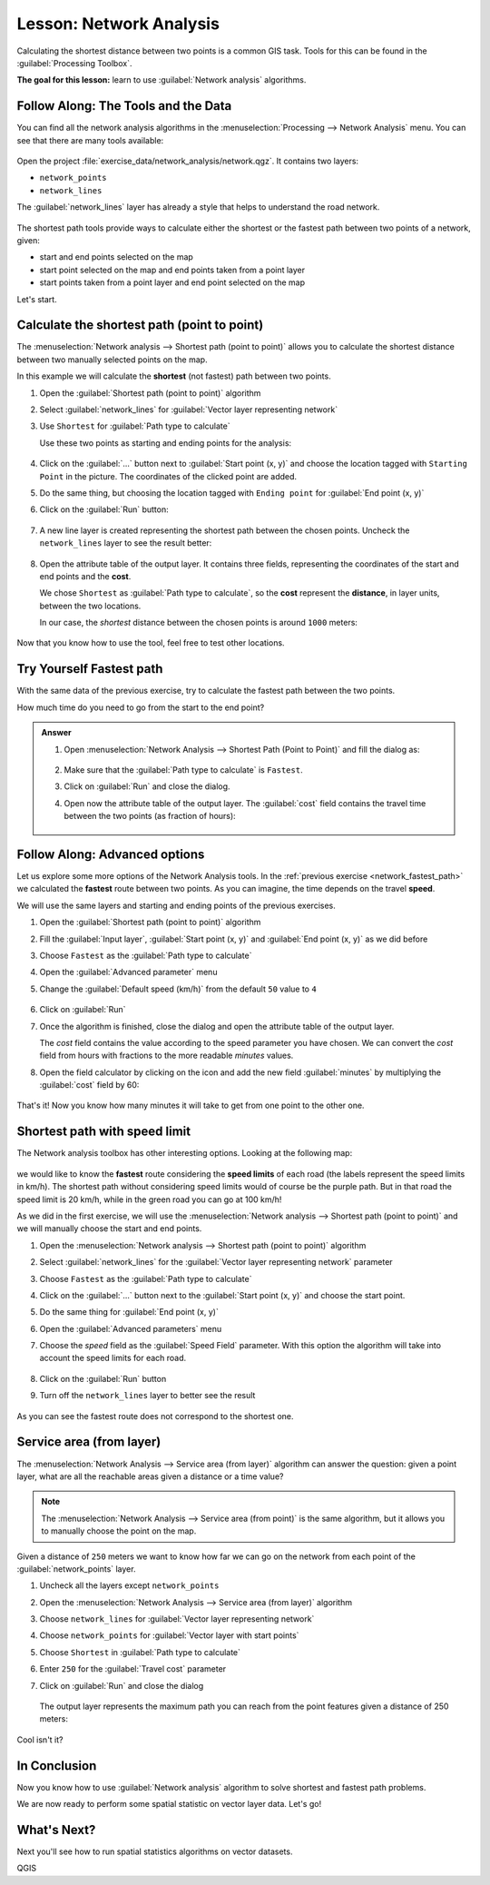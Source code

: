 |LS| Network Analysis
======================================================================

Calculating the shortest distance between two points is a common GIS
task.
Tools for this can be found in the :guilabel:`Processing Toolbox`.

**The goal for this lesson:** learn to use
:guilabel:`Network analysis` algorithms.

|basic| |FA| The Tools and the Data
----------------------------------------------------------------------

You can find all the network analysis algorithms in the
:menuselection:`Processing --> Network Analysis` menu.
You can see that there are many tools available:

.. figure:: img/select_network_algorithms.png
   :align: center
   :width: 75%

Open the project :file:`exercise_data/network_analysis/network.qgz`.
It contains two layers:

* ``network_points``
* ``network_lines``

The :guilabel:`network_lines` layer has already a style that helps to
understand the road network.

.. figure:: img/network_map.png
   :align: center
   :width: 100%

The shortest path tools provide ways to calculate either the shortest
or the fastest path between two points of a network, given:

* start and end points selected on the map
* start point selected on the map and end points taken from a point
  layer
* start points taken from a point layer and end point selected on the
  map

Let's start.

|basic| Calculate the shortest path (point to point)
----------------------------------------------------------------------
The
:menuselection:`Network analysis --> Shortest path (point to point)`
allows you to calculate the shortest distance between two manually
selected points on the map.

In this example we will calculate the **shortest** (not fastest) path
between two points.


#. Open the :guilabel:`Shortest path (point to point)` algorithm
#. Select :guilabel:`network_lines` for
   :guilabel:`Vector layer representing network`
#. Use ``Shortest`` for :guilabel:`Path type to calculate`

   Use these two points as starting and ending points for the
   analysis:

   .. figure:: img/start_end_point.png
      :align: center
      :width: 100%

#. Click on the :guilabel:`...` button next to
   :guilabel:`Start point (x, y)` and choose the location tagged with
   ``Starting Point`` in the picture.
   The coordinates of the clicked point are added.
#. Do the same thing, but choosing the location tagged with
   ``Ending point`` for :guilabel:`End point (x, y)`
#. Click on the :guilabel:`Run` button:

   .. figure:: img/shortest_point.png
      :align: center
      :width: 100%

#. A new line layer is created representing the shortest path between
   the chosen points.
   Uncheck the ``network_lines`` layer to see the result better:

   .. figure:: img/shortest_point_result.png
      :align: center
      :width: 100%

#. Open the attribute table of the output layer.
   It contains three fields, representing the coordinates of the
   start and end points and the **cost**.

   We chose ``Shortest`` as :guilabel:`Path type to calculate`, so
   the **cost** represent the **distance**, in layer units, between
   the two locations.

   In our case, the *shortest* distance between the chosen points is
   around ``1000`` meters:

   .. figure:: img/shortest_point_attributes.png
      :align: center
      :width: 100%

Now that you know how to use the tool, feel free to test other
locations.


.. _network_fastest_path:

|moderate| |TY| Fastest path
----------------------------------------------------------------------

With the same data of the previous exercise, try to calculate the
fastest path between the two points.

How much time do you need to go from the start to the end point?

.. admonition:: Answer
   :class: dropdown

   #. Open :menuselection:`Network Analysis --> Shortest Path (Point to Point)` and
      fill the dialog as:

      .. figure:: img/fastest_path_result.png
         :align: center

   #. Make sure that the :guilabel:`Path type to calculate` is ``Fastest``.
   #. Click on :guilabel:`Run` and close the dialog.
   #. Open now the attribute table of the output layer. The :guilabel:`cost` field
      contains the travel time between the two points (as fraction of hours):

      .. figure:: img/fastest_path_attribute.png
         :align: center

|moderate| |FA| Advanced options
----------------------------------------------------------------------

Let us explore some more options of the Network Analysis tools.
In the :ref:`previous exercise <network_fastest_path>` we
calculated the **fastest** route between two points.
As you can imagine, the time depends on the travel **speed**.

We will use the same layers and starting and ending points of the
previous exercises.

#. Open the :guilabel:`Shortest path (point to point)` algorithm
#. Fill the :guilabel:`Input layer`, :guilabel:`Start point (x, y)`
   and :guilabel:`End point (x, y)` as we did before
#. Choose ``Fastest`` as the :guilabel:`Path type to calculate`
#. Open the :guilabel:`Advanced parameter` menu
#. Change the :guilabel:`Default speed (km/h)` from the default ``50``
   value to ``4``

   .. figure:: img/shortest_path_advanced.png
      :align: center
      :width: 100%

#. Click on :guilabel:`Run`
#. Once the algorithm is finished, close the dialog and open the
   attribute table of the output layer.

   The *cost* field contains the value according to the speed
   parameter you have chosen.
   We can convert the *cost* field from hours with fractions to the
   more readable *minutes* values.

#. Open the field calculator by clicking on the |calculateField| icon
   and add the new field :guilabel:`minutes` by multiplying the
   :guilabel:`cost` field by 60:

   .. figure:: img/shortest_path_conversion.png
      :align: center
      :width: 100%

That's it!
Now you know how many minutes it will take to get from one point to
the other one.


|hard| Shortest path with speed limit
----------------------------------------------------------------------
The Network analysis toolbox has other interesting options. Looking
at the following map:

.. figure:: img/speed_limit.png
   :align: center
   :width: 100%

we would like to know the **fastest** route considering the **speed
limits** of each road (the labels represent the speed limits in
km/h).
The shortest path without considering speed limits would of course be
the purple path.
But in that road the speed limit is 20 km/h, while in the green road
you can go at 100 km/h!

As we did in the first exercise, we will use the
:menuselection:`Network analysis --> Shortest path (point to point)` and we will manually choose the start and end points.

#. Open the
   :menuselection:`Network analysis --> Shortest path (point to point)`
   algorithm
#. Select :guilabel:`network_lines` for the
   :guilabel:`Vector layer representing network` parameter
#. Choose ``Fastest`` as the :guilabel:`Path type to calculate`
#. Click on the :guilabel:`...` button next to the
   :guilabel:`Start point (x, y)` and choose the start point.
#. Do the same thing for :guilabel:`End point (x, y)`
#. Open the :guilabel:`Advanced parameters` menu
#. Choose the *speed* field as the :guilabel:`Speed Field`
   parameter.
   With this option the algorithm will take into account the speed
   limits for each road.

   .. figure:: img/speed_limit_parameters.png
      :align: center
      :width: 100%

#. Click on the :guilabel:`Run` button
#. Turn off the ``network_lines`` layer to better see the result

   .. figure:: img/speed_limit_result.png
      :align: center
      :width: 100%

As you can see the fastest route does not correspond to the shortest
one.


|moderate| Service area (from layer)
----------------------------------------------------------------------
The :menuselection:`Network Analysis --> Service area (from layer)`
algorithm can answer the question: given a point layer, what are all
the reachable areas given a distance or a time value?

.. note:: The
   :menuselection:`Network Analysis --> Service area (from point)`
   is the same algorithm, but it allows you to manually choose the
   point on the map.

Given a distance of ``250`` meters we want to know how far we can go
on the network from each point of the :guilabel:`network_points`
layer.

#. Uncheck all the layers except ``network_points``
#. Open the
   :menuselection:`Network Analysis --> Service area (from layer)`
   algorithm
#. Choose ``network_lines`` for
   :guilabel:`Vector layer representing network`
#. Choose ``network_points`` for
   :guilabel:`Vector layer with start points`
#. Choose ``Shortest`` in :guilabel:`Path type to calculate`
#. Enter ``250`` for the :guilabel:`Travel cost` parameter
#. Click on :guilabel:`Run` and close the dialog

   .. figure:: img/service_area.png
      :align: center
      :width: 100%

   The output layer represents the maximum path you can reach from
   the point features given a distance of 250 meters:

   .. figure:: img/service_area_result.png
      :align: center
      :width: 100%

Cool isn't it?

|IC|
----------------------------------------------------------------------

Now you know how to use :guilabel:`Network analysis` algorithm to
solve shortest and fastest path problems.

We are now ready to perform some spatial statistic on vector layer
data.
Let's go!

|WN|
----------------------------------------------------------------------

Next you'll see how to run spatial statistics algorithms on vector datasets.


.. Substitutions definitions - AVOID EDITING PAST THIS LINE
   This will be automatically updated by the find_set_subst.py script.
   If you need to create a new substitution manually,
   please add it also to the substitutions.txt file in the
   source folder.

.. |FA| replace:: Follow Along:
.. |IC| replace:: In Conclusion
.. |LS| replace:: Lesson:
.. |TY| replace:: Try Yourself
.. |WN| replace:: What's Next?
.. |basic| image:: /static/common/basic.png
.. |calculateField| image:: /static/common/mActionCalculateField.png
   :width: 1.5em
.. |hard| image:: /static/common/hard.png
.. |moderate| image:: /static/common/moderate.png

QGIS
